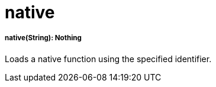= native

//* <<native1>>


[[native1]]
===== native(String): Nothing

Loads a native function using the specified identifier.

